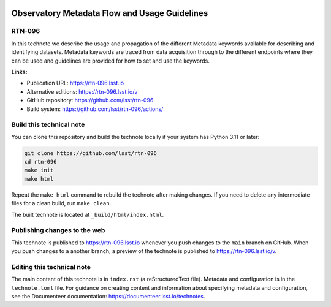 .. image:: https://img.shields.io/badge/rtn--096-lsst.io-brightgreen.svg
   :target: https://rtn-096.lsst.io
.. image:: https://github.com/lsst/rtn-096/workflows/CI/badge.svg
   :target: https://github.com/lsst/rtn-096/actions/

##############################################
Observatory Metadata Flow and Usage Guidelines
##############################################

RTN-096
=======

In this technote we describe the usage and propagation of the different Metadata keywords available for describing and identifying datasets. Metadata keywords are traced from data acquisition through to the different endpoints where they can be used and guidelines are provided for how to set and use the keywords.

**Links:**

- Publication URL: https://rtn-096.lsst.io
- Alternative editions: https://rtn-096.lsst.io/v
- GitHub repository: https://github.com/lsst/rtn-096
- Build system: https://github.com/lsst/rtn-096/actions/


Build this technical note
=========================

You can clone this repository and build the technote locally if your system has Python 3.11 or later:

.. code-block:: bash

   git clone https://github.com/lsst/rtn-096
   cd rtn-096
   make init
   make html

Repeat the ``make html`` command to rebuild the technote after making changes.
If you need to delete any intermediate files for a clean build, run ``make clean``.

The built technote is located at ``_build/html/index.html``.

Publishing changes to the web
=============================

This technote is published to https://rtn-096.lsst.io whenever you push changes to the ``main`` branch on GitHub.
When you push changes to a another branch, a preview of the technote is published to https://rtn-096.lsst.io/v.

Editing this technical note
===========================

The main content of this technote is in ``index.rst`` (a reStructuredText file).
Metadata and configuration is in the ``technote.toml`` file.
For guidance on creating content and information about specifying metadata and configuration, see the Documenteer documentation: https://documenteer.lsst.io/technotes.
